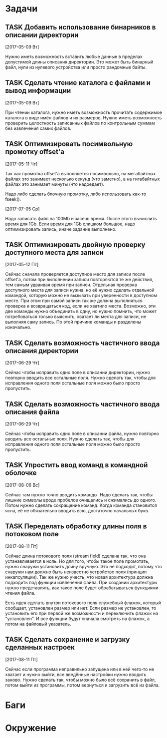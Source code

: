 #+STARTUP: content logdone hideblocks
#+TODO: TASK(t!) | DONE(d) CANCEL(c)
#+TODO: BUG(b!) | FIXED(f) REJECT(r)
#+PRIORITIES: A F C
#+TAGS: current(c) testing(t)
#+CONSTANTS: last_issue_id=18

* Задачи
  :PROPERTIES:
  :COLUMNS:  %3issue_id(ID) %4issue_type(TYPE) %TODO %40ITEM %SCHEDULED %DEADLINE %1PRIORITY
  :ARCHIVE:  tasks_archive.org::* Архив задач
  :END:

** TASK Добавить использование бинарников в описании директории
   :PROPERTIES:
   :issue_id: 5
   :issue_type: task
   :END:

   [2017-05-09 Вт]

   Нужно иметь возможность вставить любые данные в пределах допустимой
   длины описания директории. Это может быть бинарный файл, нули из
   нулевого устройства или просто рандомные байты.

** TASK Сделать чтение каталога с файлами и вывод информации
   :PROPERTIES:
   :issue_id: 8
   :issue_type: task
   :END:

   [2017-05-09 Вт]

   При чтении каталога, нужно иметь возможность прочитать содержимое
   каталога в виде имён файлов и их размеров. Нужно иметь возможность
   проверить целостность записанных файлов по контрольным суммам без
   извлечения самих файлов.

** TASK Оптимизировать посимвольную промотку offset'а
   :PROPERTIES:
   :issue_id: 10
   :issue_type: task
   :END:

   [2017-05-11 Чт]

   Так как промотка offset'а выполняется посимвольно, на мегабайтных
   файлах это занимает несколько секунд (что заметно), а на
   гигабайтных файлах это занимает минуты (что надоедает).

   Надо либо сделать блочную промотку, либо использовать как-то
   fseek().

   [2017-07-05 Ср]

   Надо записать файл на 100Mb и засечь время. После этого вычислить
   время для 1Gb. Если время для 1Gb слишком большое, надо
   оптимизировать запись, иначе задание выполнено.

** TASK Оптимизировать двойную проверку доступного места для записи
   :PROPERTIES:
   :issue_id: 11
   :issue_type: task
   :END:

   [2017-05-12 Пт]

   Сейчас сначала проверяется доступное место для записи после
   offset'а, потом при выполнении записи повторяются те же действия,
   тем самым удваивая время при записи. Отдельная проверка доступного
   места для записи нужна, но её нужно сделать отдельной командой,
   которую можно не вызывать при уверенности в доступном месте. При
   этом при самой записи так же должна выполняться проверка и
   возвращаться код, если не хватило места. Возможно, эти две команды
   нужно объединить в одну, но нужно помнить, что может потребоваться
   только выяснить, хватает ли места для записи, не выполняя саму
   запись. По этой причине команды и разделены изначально.

** TASK Сделать возможность частичного ввода описания директории
   :PROPERTIES:
   :issue_id: 13
   :issue_type: task
   :END:

   [2017-06-29 Чт]

   Сейчас чтобы исправить одно поле в описании директории, нужно
   повторно вводить все остальные поля. Нужно сделать так, чтобы для
   исправления одного поля остальные поля можно было просто
   пропустить.

** TASK Сделать возможность частичного ввода описания файла
   :PROPERTIES:
   :issue_id: 14
   :issue_type: task
   :END:

   [2017-06-29 Чт]

   Сейчас чтобы исправить одно поле в описании файла, нужно повторно
   вводить все остальные поля. Нужно сделать так, чтобы для
   исправления одного поля остальные поля можно было просто
   пропустить.

** TASK Упростить ввод команд в командной оболочке
   :PROPERTIES:
   :issue_id: 16
   :issue_type: task
   :END:

   [2017-08-06 Вс]

   Сейчас там нужно точно вводить команды. Надо сделать так, чтобы
   лишние символы вроде пробелов очищались и сжимались до
   одного.
   Потом нужно сделать сокращение команд. Когда команда становится
   ясна, её не обязательно вводить всю, достаточно начальных букв.

** TASK Переделать обработку длины поля в потоковом поле
   :PROPERTIES:
   :issue_id: 17
   :issue_type: task
   :END:

   [2017-08-11 Пт]

   Сейчас длина потокового поля (stream field) сделана так, что она
   устанавливается в ноль. Но для того, чтобы такое поле промотать,
   нужно снаружи установить длину вручную. Это не подходит, потому что
   снаружи нам должно быть неизвестно устройство поля (принцип
   инкапсуляции).
   Так же нужно учесть, что новая архитектура должна подходить под
   функции извлечения файла. При создании архитектуры нужно
   представлять, как такое поле будет обрабатываться функциями чтения
   файла.

   Есть идея сделать внутри потокового поля служебный флажок, который
   сообщает, установлен размер или нет. Если размер не установлен, то
   установить его при первой же возможности и переключить флажок на
   "установлен". И все функции будут сначала смотреть на флажок, а
   потом на файловый указатель.

** TASK Сделать сохранение и загрузку сделанных настроек
   :PROPERTIES:
   :issue_id: 18
   :issue_type: task
   :END:

   [2017-08-11 Пт]

   Сейчас если программа неправильно запущена или в ней чего-то не
   хватает и нужно выйти, все введённые настройки нужно вводить
   заново.
   Нужно сделать так, чтобы можно было всё сохранить в файл, потом
   выйти из программы, потом вернуться и загрузить всё из файла.


* Баги
  :PROPERTIES:
  :COLUMNS:  %3issue_id(ID) %4issue_type(TYPE) %TODO %40ITEM %SCHEDULED %DEADLINE %1PRIORITY
  :ARCHIVE:  tasks_archive.org::* Архив багов
  :END:


* Окружение
  :PROPERTIES:
  :COLUMNS:  %3issue_id(ID) %4issue_type(TYPE) %TODO %40ITEM %SCHEDULED %DEADLINE %1PRIORITY
  :ARCHIVE:  tasks_archive.org::* Архив окружения
  :END:
